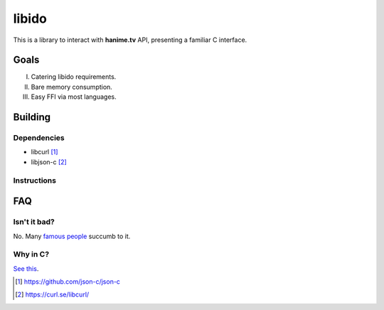 ======
libido
======

This is a library to interact with **hanime.tv** API, presenting a familiar C interface.

Goals
-----
I. Catering libido requirements.
II. Bare memory consumption.
III. Easy FFI via most languages.

Building
--------

Dependencies
~~~~~~~~~~~~

- libcurl [1]_
- libjson-c [2]_

Instructions
~~~~~~~~~~~~
  
.. code:: bash
  git archive --remote=https://github.com/xsbee/libido | tar -t 
  cd libido
  make
  
FAQ
---

Isn't it bad?
~~~~~~~~~~~~~

No. Many `famous people <https://en.wikipedia.org/wiki/Albert_Einstein#Early_life_and_education>`_ succumb to it.

Why in C?
~~~~~~~~~

`See this <https://www.youtube.com/watch?v=1S1fISh-pag>`_.

.. [1] https://github.com/json-c/json-c
.. [2] https://curl.se/libcurl/ 
